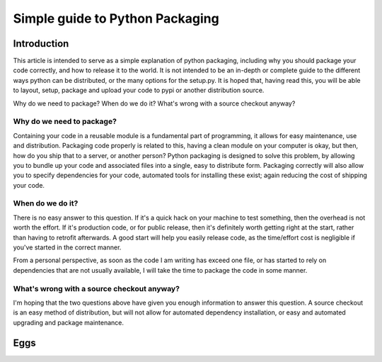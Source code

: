 Simple guide to Python Packaging
================================

Introduction
------------

This article is intended to serve as a simple explanation of python packaging, including why you should package your code correctly, and how to release it to the world. It is not intended to be an in-depth or complete guide to the different ways python can be distributed, or the many options for the setup.py.
It is hoped that, having read this, you will be able to layout, setup, package and upload your code to pypi or another distribution source.


Why do we need to package? When do we do it? What's wrong with a source checkout anyway?

Why do we need to package?
~~~~~~~~~~~~~~~~~~~~~~~~~~

Containing your code in a reusable module is a fundamental part of programming, it allows for easy maintenance, use and distribution. Packaging code properly is related to this, having a clean module on your computer is okay, but then, how do you ship that to a server, or another person?
Python packaging is designed to solve this problem, by allowing you to bundle up your code and associated files into a single, easy to distribute form.
Packaging correctly will also allow you to specify dependencies for your code, automated tools for installing these exist; again reducing the cost of shipping your code.

When do we do it?
~~~~~~~~~~~~~~~~~

There is no easy answer to this question. If it's a quick hack on your machine to test something, then the overhead is not worth the effort. If it's production code, or for public release, then it's definitely worth getting right at the start, rather than having to retrofit afterwards. A good start will help you easily release code, as the time/effort cost is negligible if you've started in the correct manner.

From a personal perspective, as soon as the code I am writing has exceed one file, or has started to rely on dependencies that are not usually available, I will take the time to package the code in some manner.

What's wrong with a source checkout anyway?
~~~~~~~~~~~~~~~~~~~~~~~~~~~~~~~~~~~~~~~~~~~

I'm hoping that the two questions above have given you enough information to answer this question. A source checkout is an easy method of distribution, but will not allow for automated dependency installation, or easy and automated upgrading and package maintenance.

Eggs
----

